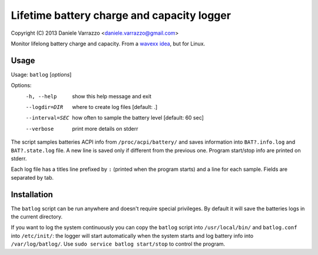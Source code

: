 Lifetime battery charge and capacity logger
===========================================

Copyright (C) 2013 Daniele Varrazzo <daniele.varrazzo@gmail.com>

Monitor lifelong battery charge and capacity. From a `wavexx idea`__, but for
Linux.

.. __: http://www.thregr.org/~wavexx/hacks/bcmon/


Usage
-----

Usage: ``batlog`` [*options*]

Options:
  -h, --help      show this help message and exit
  --logdir=DIR    where to create log files [default: .]
  --interval=SEC  how often to sample the battery level [default: 60 sec]
  --verbose       print more details on stderr

The script samples batteries ACPI info from ``/proc/acpi/battery/`` and saves
information into ``BAT?.info.log`` and ``BAT?.state.log`` file.  A new line
is saved only if different from the previous one.  Program start/stop info are
printed on stderr.

Each log file has a titles line  prefixed by ``:`` (printed when the program
starts) and a line for each sample.  Fields are separated by tab.


Installation
------------

The ``batlog`` script can be run anywhere and doesn't require special
privileges. By default it will save the batteries logs in the current
directory.

If you want to log the system continuously you can copy the ``batlog`` script
into ``/usr/local/bin/`` and ``batlog.conf`` into ``/etc/init/``: the logger
will start automatically when the system starts and log battery info into
``/var/log/batlog/``.  Use ``sudo service batlog start/stop`` to control the
program.
